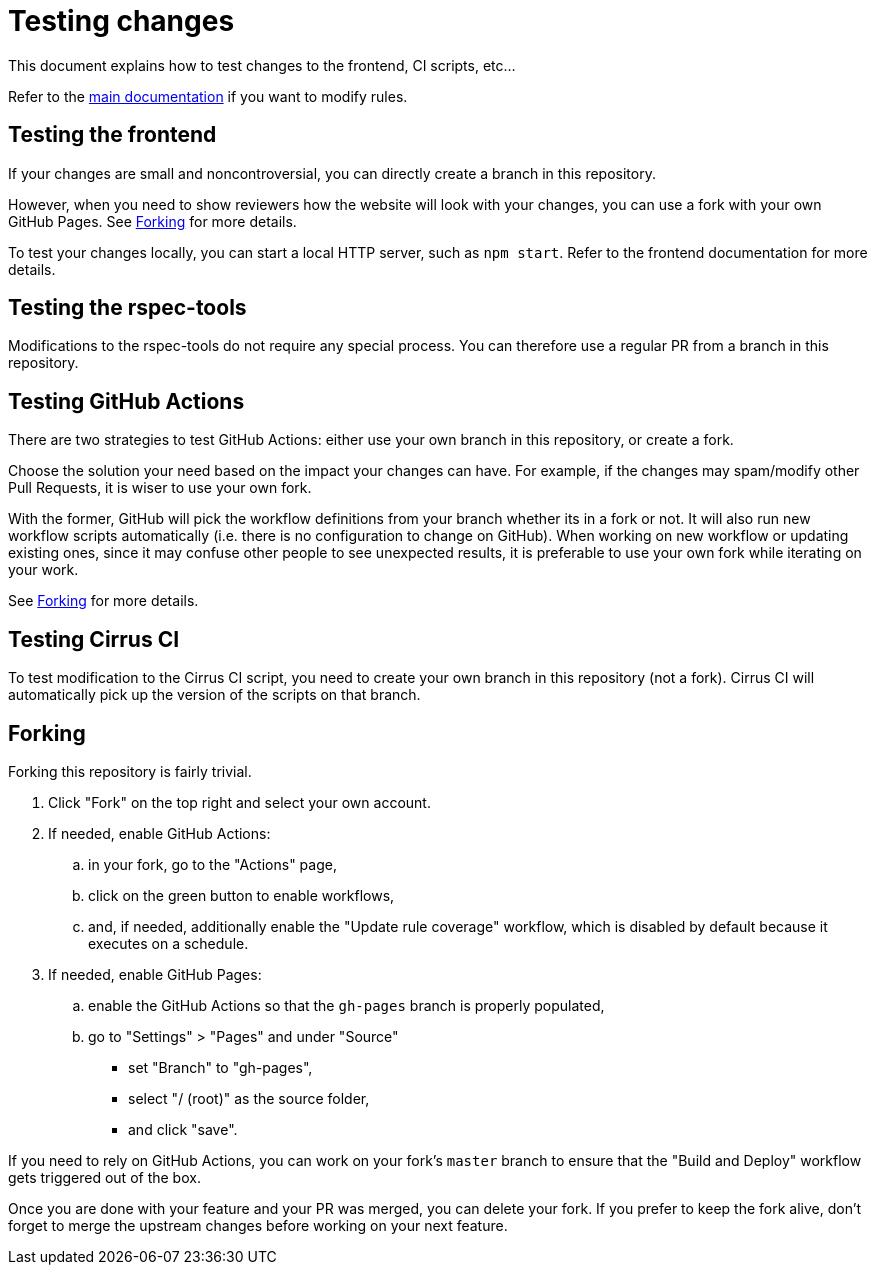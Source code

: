 = Testing changes

This document explains how to test changes to the frontend, CI scripts, etc...

Refer to the <<../README.adoc#AddModifyRule,main documentation>> if you want to modify rules.

== Testing the frontend

If your changes are small and noncontroversial, you can directly create a branch in this repository.

However, when you need to show reviewers how the website will look with your changes,
you can use a fork with your own GitHub Pages.
See <<forking>> for more details.

To test your changes locally, you can start a local HTTP server, such as ``npm start``.
Refer to the frontend documentation for more details.

== Testing the rspec-tools

Modifications to the rspec-tools do not require any special process.
You can therefore use a regular PR from a branch in this repository.

== Testing GitHub Actions

There are two strategies to test GitHub Actions: either use your own branch in this repository, or create a fork.

Choose the solution your need based on the impact your changes can have.
For example, if the changes may spam/modify other Pull Requests, it is wiser to use your own fork.

With the former, GitHub will pick the workflow definitions from your branch whether its in a fork or not.
It will also run new workflow scripts automatically (i.e. there is no configuration to change on GitHub).
When working on new workflow or updating existing ones, since it may confuse other people to see unexpected results,
it is preferable to use your own fork while iterating on your work.

See <<forking>> for more details.

== Testing Cirrus CI

To test modification to the Cirrus CI script, you need to create your own branch in this repository (not a fork).
Cirrus CI will automatically pick up the version of the scripts on that branch.

[[forking]]
== Forking

Forking this repository is fairly trivial.

. Click "Fork" on the top right and select your own account.

. If needed, enable GitHub Actions:
.. in your fork, go to the "Actions" page,
.. click on the green button to enable workflows,
.. and, if needed, additionally enable the "Update rule coverage" workflow,
   which is disabled by default because it executes on a schedule.

. If needed, enable GitHub Pages:
.. enable the GitHub Actions so that the ``gh-pages`` branch is properly populated,
.. go to "Settings" > "Pages" and under "Source"
*** set "Branch" to "gh-pages",
*** select "/ (root)" as the source folder,
*** and click "save".

If you need to rely on GitHub Actions, you can work on your fork's ``master`` branch to ensure that
the "Build and Deploy" workflow gets triggered out of the box.

Once you are done with your feature and your PR was merged, you can delete your fork.
If you prefer to keep the fork alive, don't forget to merge the upstream changes before working on your next feature.
